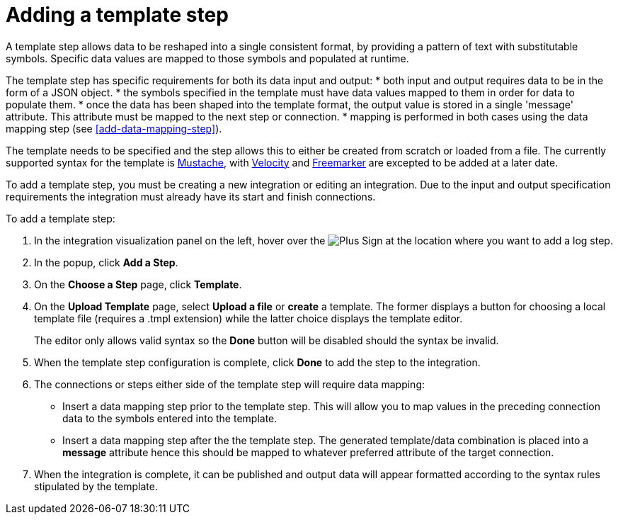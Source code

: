 [id='add-template-step']
= Adding a template step

A template step allows data to be reshaped into a single consistent
format, by providing a pattern of text with substitutable symbols. Specific
data values are mapped to those symbols and populated at runtime.

The template step has specific requirements for both its data input and output:
* both input and output requires data to be in the form of a JSON object.
* the symbols specified in the template must have data values mapped to them in
  order for data to populate them.
* once the data has been shaped into the template format, the output value is
  stored in a single 'message' attribute. This attribute must be mapped to the
  next step or connection.
* mapping is performed in both cases using the data mapping step (see
  <<add-data-mapping-step>>).

The template needs to be specified and the step allows this to either be
created from scratch or loaded from a file. The currently supported syntax
for the template is https://mustache.github.io[Mustache], with
https://velocity.apache.org[Velocity] and
https://freemarker.apache.org[Freemarker] are excepted to be added at a later
date.

To add a template step, you must be creating a new integration or
editing an integration. Due to the input and output specification requirements
the integration must already have its start and finish connections.

To add a template step:

. In the integration visualization panel on the left, hover over the
image:images/PlusSignToAddStepOrConnection.png[Plus Sign]
at the location where you want to add a log step.
. In the popup, click *Add a Step*.
. On the *Choose a Step* page, click *Template*.
. On the *Upload Template* page, select *Upload a file* or *create*
  a template. The former displays a button for choosing a
  local template file (requires a .tmpl extension) while the latter choice
  displays the template editor.

+
The editor only allows valid syntax so the *Done* button will be disabled
should the syntax be invalid.

. When the template step configuration is complete, click *Done* to add the
  step to the integration.
. The connections or steps either side of the template step will require
data mapping:
* Insert a data mapping step prior to the template step. This will allow you
  to map values in the preceding connection data to the symbols entered into
  the template.
* Insert a data mapping step after the the template step. The generated
  template/data combination is placed into a *message* attribute hence this
  should be mapped to whatever preferred attribute of the target connection.
. When the integration is complete, it can be published and output data will
  appear formatted according to the syntax rules stipulated by the template.
